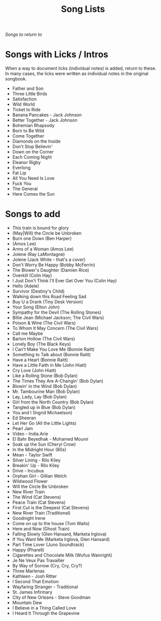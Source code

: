 #+TITLE: Song Lists
/Songs to return to/

* Songs with Licks / Intros
When a way to document licks (individual notes) is added, return to these. In many cases, the licks were written as individual notes in the original songbook.

- Father and Son
- Three Little Birds
- Satisfaction
- Wild World
- Ticket to Ride
- Banana Pancakes - Jack Johnson
- Better Together - Jack Johnson
- Bohemian Rhapsody
- Born to Be Wild
- Come Together
- Diamonds on the Inside
- Don't Stop Believin'
- Down on the Corner
- Each Coming Night
- Eleanor Rigby
- Everlong
- Fat Lip
- All You Need Is Love
- Fuck You
- The General
- Here Comes the Sun

* Songs to add
- This train is bound for glory
- (May|Will) the Circle be Unbroken
- Burn one Down (Ben Harper)
- (Amos Lee)
- Arms of a Woman (Amos Lee)
- Jolene (Ray LaMontagne)
- Jolene (Jack White - that's a cover)
- Don't Worry Be Happy (Bobby McFerrin)
- The Blower's Daughter (Damien Rice)
- Overkill (Colin Hay)
- I Just Don't Think I'll Ever Get Over You (Colin Hay)
- Hello (Adele)
- Survivor (Destiny's Child)
- Walking down this Road Feeling Sad
- Buy U a Drank (Tiny Desk Version)
- Your Song (Elton John)
- Sympathy for the Devil (The Rolling Stones)
- Billie Jean (Michael Jackson; The Civil Wars)
- Poison & Wine (The Civil Wars)
- To Whom It May Concern (The Civil Wars)
- Call me Maybe
- Barton Hollow (The Civil Wars)
- Lonely Boy (The Black Keys)
- I Can't Make You Love Me (Bonnie Raitt)
- Something to Talk about (Bonnie Raitt)
- Have a Heart (Bonnie Raitt)
- Have a Little Faith in Me (John Hiatt)
- Cry Love (John Hiatt)
- Like a Rolling Stone (Bob Dylan)
- The Times They Are A-Changin' (Bob Dylan)
- Blowin' in the Wind (Bob Dylan)
- Mr. Tambourine Man (Bob Dylan)
- Lay, Lady, Lay (Bob Dylan)
- Girl from the North Country (Bob Dylan)
- Tangled up in Blue (Bob Dylan)
- You and I (Ingrid Michaelson)
- Ed Sheeran
- Let Her Go (All the Little Lights)
- Pearl Jam
- Video - India.Arie
- El Bahr Beyedhak - Mohamed Mounir
- Soak up the Sun (Cheryl Crow)
- In the Midnight Hour (80s)
- Mean - Taylor Swift
- Silver Lining - Rilo Kiley
- Breakin' Up - Rilo Kiley
- Drive - Incubus
- Orphan Girl - Gillian Welch
- Wildwood Flower
- Will the Circle Be Unbroken
- New River Train
- The Wind (Cat Stevens)
- Peace Train (Cat Stevens)
- First Cut is the Deepest (Cat Stevens)
- New River Train (Traditional)
- Goodnight Irene
- Come on up to the house (Tom Waits)
- Here and Now (Ghost Train)
- Falling Slowly (Glen Hansard, Marketa Irglova)
- If You Want Me (Marketa Irglova, Glen Hansard)
- Part Time Lover (Juno Soundtrack)
- Happy (Pharell)
- Cigarettes and Chocolate Milk (Wufus Wainright)
- Je Ne Veux Pas Travailler
- By Way of Sorrow (Cry, Cry, Cry?)
- Three Marlenas
- Kathleen - Josh Ritter
- I Second That Emotion
- Wayfaring Stranger - Traditional
- St. James Infirmary
- City of New Orleans - Steve Goodman
- Mountain Dew
- I Believe in a Thing Called Love
- I Heard It Through the Grapevine
